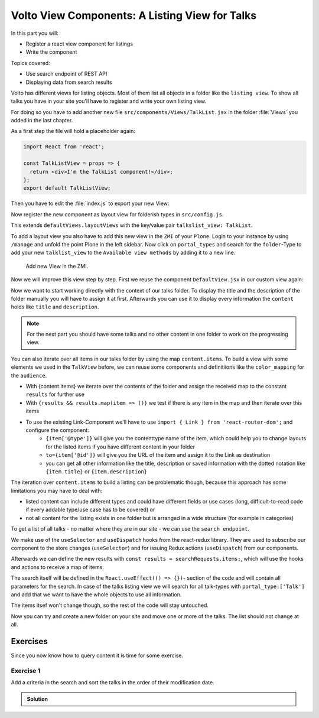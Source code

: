 .. _volto_talk_listview-label:

Volto View Components: A Listing View for Talks
===============================================

In this part you will:

* Register a react view component for listings
* Write the component


Topics covered:

* Use search endpoint of REST API
* Displaying data from search results

Volto has different views for listing objects. Most of them list all objects in a folder like the ``listing view``. To show all talks you have in your site you'll have to register and write your own listing view. 

For doing so you have to add another new file ``src/components/Views/TalkList.jsx`` in the folder :file:`Views` you added in the last chapter.

As a first step the file will hold a placeholder again:

..  code-block:: js

    import React from 'react';

    const TalkListView = props => {
      return <div>I'm the TalkList component!</div>;
    };
    export default TalkListView;

Then you have to edit the :file:`index.js` to export your new View:

..  code-block:: js
    :emphasize-lines: 2,4

    import TalkView from './Views/Talk';
    import TalkListView from './Views/TalkList';

    export { TalkView, TalkListView };

Now register the new component as layout view for folderish types in ``src/config.js``.

..  code-block:: js
    :emphasize-lines: 1,7-10

    import { TalkListView, TalkView } from './components';

    [...]

    export const views = {
      ...defaultViews,
      layoutViews: {
          ...defaultViews.layoutViews,
          talkslist_view: TalkListView,
      },
      contentTypesViews: {
          ...defaultViews.contentTypesViews,
          Talk: Talk,
    },
    };

This extends ``defaultViews.layoutViews`` with the key/value pair ``talkslist_view: TalkList``.

To add a layout view you also have to add this new view in the ``ZMI`` of your ``Plone``. Login to your instance by using ``/manage`` and unfold the point Plone in the left sidebar. Now click on ``portal_types`` and search for the ``folder``-Type to add your new ``talklist_view`` to the ``Available view methods`` by adding it to a new line.

.. figure:: _static/add_talklistview_in_zmi.png
    :scale: 50 %
    :alt: Add new View in the ZMI.

    Add new View in the ZMI.

Now we will improve this view step by step.
First we reuse the component ``DefaultView.jsx`` in our custom view again:

..  code-block:: js
    :emphasize-lines: 2,5

    import React from 'react';
    import { DefaultView } from '@plone/volto/components';

    const TalkListView = props => {
      return <DefaultView {...props} />;
    };
    export default TalkListView;

Now we want to start working directly with the context of our talks folder. To display the title and the description of the folder manually you will have to assign it at first. Afterwards you can use it to display every information the ``content`` holds like ``title`` and ``description``.

..  code-block:: js
    :emphasize-lines: 2-3,6-18

    import React from 'react';
    import { Container } from 'semantic-ui-react';
    import { Helmet } from '@plone/volto/helpers';

    const TalkListView = props => {
      const { content } = props;
      return (
        <Container className="view-wrapper">
          <Helmet title={content.title} />
          <article id="content">
            <header>
            <h1 className="documentFirstHeading">{content.title}</h1>
            {content.description && (
              <p className="documentDescription">{content.description}</p>
            )}
            </header>
          </article>
        </Container>
      )
    };
    export default TalkListView;

.. note::

    For the next part you should have some talks and no other content in one folder to work on the progressing view.

You can also iterate over all items in our talks folder by using the map ``content.items``. To build a view with some elements we used in the ``TalkView`` before, we can reuse some components and definitiions like the ``color_mapping`` for the ``audience``.

..  code-block:: js
      :emphasize-lines: 2-5,9-61

      import React from 'react';
      import { Container, Segment, Label, Image } from 'semantic-ui-react';
      import { Helmet } from '@plone/volto/helpers';
      import { Link } from 'react-router-dom';
      import { flattenToAppURL } from '@plone/volto/helpers';

      const TalkListView = props => {
        const { content } = props;
        const results = content.items;
        const color_mapping = {
          Beginner: 'green',
          Advanced: 'yellow',
          Professionals: 'red',
        };
        return (
          <Container className="view-wrapper">
            <Helmet title={content.title} />
            <article id="content">
              <header>
                <h1 className="documentFirstHeading">{content.title}</h1>
                {content.description && (
                  <p className="documentDescription">{content.description}</p>
                )}
              </header>
              <section id="content-core">
                {results &&
                  results.map(item => (
                    <Segment padded>
                      <h2>
                        <Link to={item['@id']} title={item['@type']}>
                          {item.type_of_talk.title}: {item.title}
                        </Link>
                      </h2>
                      {item.audience.map(item => {
                        let audience = item.title;
                        let color = color_mapping[audience] || 'green';
                        return (
                          <Label key={audience} color={color}>
                            {audience}
                          </Label>
                        );
                      })}
                      {item.image && (
                        <Image
                          src={flattenToAppURL(item.image.scales.preview.download)}
                          size="small"
                          floated="right"
                          alt={content.image_caption}
                          avatar
                        />
                      )}
                      {item.description && <div>{item.description}</div>}
                      <Link to={item['@id']} title={item['@type']}>
                        read more ...
                      </Link>
                    </Segment>
                  ))}
              </section>
            </article>
          </Container>
        );
      };
      export default TalkListView;

* With {content.items} we iterate over the contents of the folder and assign the received map to the constant ``results`` for further use
* With ``{results && results.map(item => ()}`` we test if there is any item in the map and then iterate over this items
* To use the existing Link-Component we'll have to use ``import { Link } from 'react-router-dom';`` and configure the component:
    * ``{item['@type']}`` will give you the contenttype name of the item, which could help you to change layouts for the listed items if you have different content in your folder
    * ``to={item['@id']}`` will give you the URL of the item and assign it to the Link as destination
    * you can get all other information like the title, description or saved information with the dotted notation like ``{item.title}`` or ``{item.description}``

The iteration over ``content.items`` to build a listing can be problematic though, because this approach has some limitations you may have to deal with:

* listed content can include different types and could have different fields or use cases (long, difficult-to-read code if every addable type/use case has to be covered) or
* not all content for the listing exists in one folder but is arranged in a wide structure (for example in categories)

To get a list of all talks - no matter where they are in our site - we can use the ``search endpoint``.

..  code-block:: js
    :emphasize-lines: 6-7,11-13,21-28

    import React from 'react';
    import { Container, Segment, Label, Image } from 'semantic-ui-react';
    import { Helmet } from '@plone/volto/helpers';
    import { Link } from 'react-router-dom';
    import { flattenToAppURL } from '@plone/volto/helpers';
    import { searchContent } from '@plone/volto/actions';
    import { useDispatch, useSelector } from 'react-redux';

    const TalkListView = props => {
      const { content } = props;
      const searchRequests = useSelector(state => state.search);
      const dispatch = useDispatch();
      const results = searchRequests.items;

      const color_mapping = {
        Beginner: 'green',
        Advanced: 'yellow',
        Professionals: 'red',
      };

      React.useEffect(() => {
        dispatch(
          searchContent('/', {
            portal_type: ['Talk'],
            fullobjects: true,
          }),
        );
      }, [dispatch]);

      return (
        <Container className="view-wrapper">
          <Helmet title={content.title} />
          <article id="content">
            <header>
              <h1 className="documentFirstHeading">{content.title}</h1>
              {content.description && (
                <p className="documentDescription">{content.description}</p>
              )}
            </header>
            <section id="content-core">
              {results &&
                results.map(item => (
                  <Segment padded>
                    <h2>
                      <Link to={item['@id']} title={item['@type']}>
                        {item.type_of_talk.title}: {item.title}
                      </Link>
                    </h2>
                    {item.audience.map(item => {
                      let audience = item.title;
                      let color = color_mapping[audience] || 'green';
                      return (
                        <Label key={audience} color={color}>
                          {audience}
                        </Label>
                      );
                    })}
                    {item.image && (
                      <Image
                        src={flattenToAppURL(item.image.scales.preview.download)}
                        size="small"
                        floated="right"
                        alt={content.image_caption}
                        avatar
                      />
                    )}
                    {item.description && <div>{item.description}</div>}
                    <Link to={item['@id']} title={item['@type']}>
                      read more ...
                    </Link>
                  </Segment>
                ))}
            </section>
          </article>
        </Container>
      );
    };

    export default TalkListView;

We make use of the ``useSelector`` and ``useDispatch`` hooks from the react-redux library. They are used to subscribe our component to the store changes (``useSelector``) and for issuing Redux actions (``useDispatch``) from our components. 

Afterwards we can define the new results with ``const results = searchRequests.items;``, which will use the hooks and actions to receive a map of items. 

The search itself will be defined in the ``React.useEffect(() => {})``- section of the code and will contain all parameters for the search. In case of the talks listing view we will search for all talk-types with ``portal_type:['Talk']`` and add that we want to have the whole objects to use all information.

The items itsef won't change though, so the rest of the code will stay untouched.

Now you can try and create a new folder on your site and move one or more of the talks. The list should not change at all.

.. _volto_talk_listview-label:

Exercises
---------

Since you now know how to query content it is time for some exercise.

Exercise 1
**********

Add a criteria in the search and sort the talks in the order of their modification date.

..  admonition:: Solution
    :class: toggle

    .. code-block:: python
        :linenos:

        React.useEffect(() => {
          dispatch(
            searchContent('/', {
              portal_type: ['Talk'],
              sort_on: 'modified',
              fullobjects: true,
            }),
          );
        }, [dispatch]);